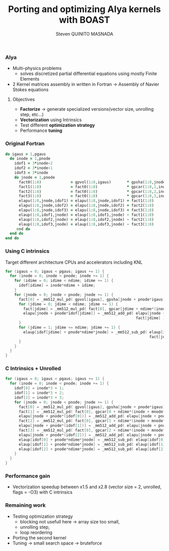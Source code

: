 # -*- coding: utf-8 -*-
# -*- mode: org -*-
#+startup: beamer
#+STARTUP: overview
#+STARTUP: indent
#+TAGS: noexport(n)
#+LANGUAGE: en

#+Title: Porting and optimizing Alya kernels with BOAST
#+AUTHOR:      Steven QUINITO MASNADA

#+EPRESENT_FRAME_LEVEL: 2

#+LaTeX_CLASS: beamer
#+LaTeX_CLASS_OPTIONS: [11pt,xcolor=dvipsnames,presentation]
#+OPTIONS:   H:3 num:t toc:nil \n:nil @:t ::t |:t ^:nil -:t f:t *:t <:t

#+LATEX_HEADER: \usedescriptionitemofwidthas{bl}
#+LATEX_HEADER: \usepackage[T1]{fontenc}
#+LATEX_HEADER: \usepackage[utf8]{inputenc}
#+LATEX_HEADER: \usepackage[american]{babel}
#+LATEX_HEADER: \usepackage{ifthen,figlatex,amsmath,amstext,gensymb,amssymb}
#+LATEX_HEADER: \usepackage{boxedminipage,xspace,multicol}
#+LATEX_HEADER: %%%%%%%%% Begin of Beamer Layout %%%%%%%%%%%%%
#+LATEX_HEADER: \ProcessOptionsBeamer
#+latex_header: \mode<beamer>{\usetheme{Madrid}}
#+LATEX_HEADER: \usecolortheme{whale}
#+LATEX_HEADER: \usecolortheme[named=BrickRed]{structure}
# #+LATEX_HEADER: \useinnertheme{rounded}
#+LATEX_HEADER: \useoutertheme{infolines}
#+LATEX_HEADER: \setbeamertemplate{footline}[frame number]
#+LATEX_HEADER: \setbeamertemplate{headline}[default]
#+LATEX_HEADER: \setbeamertemplate{navigation symbols}{}
#+LATEX_HEADER: \defbeamertemplate*{headline}{info theme}{}
#+LATEX_HEADER: \defbeamertemplate*{footline}{info theme}{\leavevmode%
#+LATEX_HEADER:   \hbox{%
#+LATEX_HEADER:     \begin{beamercolorbox}[wd=.5\paperwidth,ht=2.25ex,dp=1ex,center]{author in head/foot}%
#+LATEX_HEADER:       \usebeamerfont{author in head/foot}\insertshortauthor
#+LATEX_HEADER:     \end{beamercolorbox}%
#+LATEX_HEADER:   \begin{beamercolorbox}[wd=.41\paperwidth,ht=2.25ex,dp=1ex,center]{title in head/foot}%
#+LATEX_HEADER:     \usebeamerfont{title in head/foot}\insertsectionhead
#+LATEX_HEADER:   \end{beamercolorbox}%
#+LATEX_HEADER:   \begin{beamercolorbox}[wd=.09\paperwidth,ht=2.25ex,dp=1ex,right]{section in head/foot}%
#+LATEX_HEADER:     \usebeamerfont{section in head/foot}\insertframenumber{}~/~\inserttotalframenumber\hspace*{2ex} 
#+LATEX_HEADER:   \end{beamercolorbox}
#+LATEX_HEADER:   }\vskip0pt}
#+LATEX_HEADER: \setbeamertemplate{footline}[info theme]
#+LATEX_HEADER: %%%%%%%%% End of Beamer Layout %%%%%%%%%%%%%
#+LATEX_HEADER: \usepackage{verbments}
#+LATEX_HEADER: \usepackage{xcolor}
#+LATEX_HEADER: \usepackage{color}
#+LATEX_HEADER: \usepackage{url} \urlstyle{sf}
#+LATEX_HEADER: \usepackage{appendixnumberbeamer}
#+LATEX_HEADER: \usepackage{multicol}
#+LATEX_HEADER:\usepackage{minted}

#+LATEX_HEADER: \let\alert=\structure % to make sure the org * * works of tools
#+BEAMER_FRAME_LEVEL: 2

#+LATEX_HEADER: \AtBeginSection[]{\begin{frame}<beamer>\frametitle{Talk Outline}\tableofcontents[currentsection]\end{frame}}

#+LATEX_HEADER: %\usepackage{biblatex}
# #+LATEX_HEADER: \bibliography{../../biblio.bib}
# #+LATEX_HEADER: \usepackage{cite}

#+LATEX_HEADER:   \institute{POLARIS and CORSE teams/LIG\\Under the supervision of A. LEGRAND, B. VIDEAU, and JF. MÉHAUT}
#+LATEX_HEADER: \AtBeginSection[]{\begin{frame}<beamer>\frametitle{Talk Outline}\tableofcontents[currentsection]\end{frame}}

#+BEGIN_LaTeX
\newcommand{\backupbegin}{
   \newcounter{finalframe}
   \setcounter{finalframe}{\value{framenumber}}
}
\newcommand{\backupend}{
   \setcounter{framenumber}{\value{finalframe}}
}
#+END_LaTeX

#+BEGIN_LaTeX
\setbeamertemplate{caption}{\raggedright\insertcaption\par}
#+END_LaTeX

*** Code                                                           :noexport:
         #+begin_src R :results output :session :exports both
           library(ggplot2)
           library(plyr)
           
           df = read.csv('../../../experiments/2016_11_14/titan/15_18_23/Data.csv',strip.white=T,header=T)
           boast <- data.frame( nest = df[df$kernel == "boast",]$nest, acc = df[df$kernel == "ref",]$time / df[df$kernel == "boast",]$time )
           df2 <- ddply(boast, c("nest"), summarise, speedup = mean(acc), err = 2*sd(acc)/sqrt(length(acc)))
           summary(df2)
         #+end_src

         #+RESULTS:
         :       nest          speedup           err          
         :  Min.   :1.000   Min.   :1.502   Min.   :0.009819  
         :  1st Qu.:2.750   1st Qu.:1.859   1st Qu.:0.015442  
         :  Median :4.500   Median :2.133   Median :0.023402  
         :  Mean   :4.625   Mean   :2.121   Mean   :0.029015  
         :  3rd Qu.:6.250   3rd Qu.:2.317   3rd Qu.:0.031896  
         :  Max.   :9.000   Max.   :2.817   Max.   :0.074835

         #+begin_src R :results output graphics :file ./img/plots/speedup.pdf :exports both :width 8 :height 6 :session
           ggplot(df2, aes(x = factor(nest), y = speedup)) + 
               geom_bar(fill="dodgerblue3",stat = "identity", position="dodge") +
               geom_errorbar(aes(ymax = speedup + err, ymin = speedup - err), position = position_dodge(0.9), width = 0.5) +
               labs(title = "Speedup compared to the reference implementation on different loop nests", y="Speedup", x="Loop Nest") +
               theme(axis.text=element_text(size=14,color="black"), axis.title=element_text(size=14,face="bold"), plot.title = element_text(size=14,face="bold"))
         #+end_src

         #+RESULTS:
         [[file:./img/plots/speedup.pdf]]

*** Alya
    - Multi-physics problems
      - solves discretized partial differential equations using mostly
        Finite Elements
    - 2 Kernel matrices assembly in written in Fortran \to Assembly of
      Navier Stokes equations
**** Objectives
     - *Factorize* \to generate specialized versions(vector size,
       unrolling step, etc...)
     - *Vectorization* using Intrinsics
     - Test different *optimization strategy*
     - Performance *tuning*

*** Original Fortran
   #+BEGIN_LaTeX
   \begin{figure}[p]
     \scriptsize
   #+END_LaTeX

      #+BEGIN_SRC fortran
    do igaus = 1,pgaus
      do inode = 1,pnode
        idof1 = 3*inode-2
        idof2 = 3*inode-1
        idof3 = 3*inode
        do jnode = 1,pnode
          fact0(1:8)             = gpvol(1:8,igaus)       * gpsha(1:8,jnode,igaus) 
          fact1(1:8)             = fact0(1:8)             * gpcar(1:8,1,inode,igaus)
          fact2(1:8)             = fact0(1:8)             * gpcar(1:8,2,inode,igaus)
          fact3(1:8)             = fact0(1:8)             * gpcar(1:8,3,inode,igaus)
          elapu(1:8,jnode,idof1) = elapu(1:8,jnode,idof1) + fact1(1:8)
          elapu(1:8,jnode,idof2) = elapu(1:8,jnode,idof2) + fact2(1:8)
          elapu(1:8,jnode,idof3) = elapu(1:8,jnode,idof3) + fact3(1:8) 
          elaup(1:8,idof1,jnode) = elaup(1:8,idof1,jnode) - fact1(1:8)
          elaup(1:8,idof2,jnode) = elaup(1:8,idof2,jnode) - fact2(1:8)
          elaup(1:8,idof3,jnode) = elaup(1:8,idof3,jnode) - fact3(1:8)
         end do
      end do
    end do
      #+END_SRC
   #+BEGIN_LaTeX
   \end{figure}
   #+END_LaTeX
*** Using C intrinsics
    Target different architecture CPUs and accelerators including KNL
       #+BEGIN_LaTeX
       \begin{figure}[p]
       \tiny
       #+END_LaTeX
    
      #+BEGIN_SRC C
        for (igaus = 0; igaus < pgaus; igaus += 1) {
          for (inode = 0; inode < pnode; inode += 1) {
            for (idime = 0; idime < ndime; idime += 1) {
              idof[idime] = inode*ndime + idime;
            }
            for (jnode = 0; jnode < pnode; jnode += 1) {
              fact[0] = _mm512_mul_pd( gpvol[igaus], gpsha[jnode + pnode*igaus] );
              for (jdime = 0; jdime < ndime; jdime += 1) {
                fact[jdime] = _mm512_mul_pd( fact[0], gpcar[jdime + ndime*(inode + mnode*igaus)] );
                elapu[jnode + pnode*idof[jdime]] = _mm512_add_pd( elapu[jnode + pnode*idof[jdime]], 
                                                                  fact[jdime] );
              }
              for (jdime = 1; jdime <= ndime; jdime += 1) {
                elaup[idof[jdime] + pnode*ndime*jnode] = _mm512_sub_pd( elaup[idof[jdime] + pnode*ndime*jnode], 
                                                                        fact[jdime] );
              }
            }
          }
        }

      #+END_SRC
   #+BEGIN_LaTeX
   \end{figure}
   #+END_LaTeX

*** C Intrinsics + Unrolled
       #+BEGIN_LaTeX
       \begin{figure}[p]
       \tiny
       #+END_LaTeX
    
      #+BEGIN_SRC C
        for (igaus = 0; igaus < pgaus; igaus += 1) {
          for (inode = 0; inode < pnode; inode += 1) {
            idof[0] = inode*3 + 1;
            idof[1] = inode*3 + 2;
            idof[2] = inode*3 + 3;
            for (jnode = 0; jnode < pnode; jnode += 1) {
              fact[0] = _mm512_mul_pd( gpvol[igaus], gpsha[jnode + pnode*igaus] );
              fact[1] = _mm512_mul_pd( fact[0], gpcar[0 + ndime*(inode + mnode*igaus)] );
              elapu[jnode + pnode*(idof[0])] = _mm512_add_pd( elapu[jnode + pnode*idof[0]], fact[1] );
              fact[2] = _mm512_mul_pd( fact[0], gpcar[1 + ndime*(inode + mnode*igaus)] );
              elapu[jnode + pnode*(idof[1])] = _mm512_add_pd( elapu[jnode + pnode*idof[1]], fact[2] );
              fact[3] = _mm512_mul_pd( fact[0], gpcar[2 + ndime*(inode + mnode*igaus)] );
              elapu[jnode + pnode*(idof[2])] = _mm512_add_pd( elapu[jnode + pnode*idof[2]], fact[3] );
              elaup[idof[0] + pnode*ndime*jnode] = _mm512_sub_pd( elaup[idof[0] + pnode*ndime*jnode], fact[1] );
              elaup[idof[1] + pnode*ndime*jnode] = _mm512_sub_pd( elaup[idof[1] + pnode*ndime*jnode], fact[2] );
              elaup[idof[2] + pnode*ndime*jnode] = _mm512_sub_pd( elaup[idof[2] + pnode*ndime*jnode], fact[3] );
            }
          }
        }
      #+END_SRC
   #+BEGIN_LaTeX
   \end{figure}
   #+END_LaTeX

*** Performance gain
    - Vectorization speedup between x1.5 and x2.8 (vector size = 2,
      unrolled, flags = -O3)
      with C intrinsics
    #+BEGIN_LaTeX
    \begin{figure}[t]
    \centering
    \includegraphics[width=.7\linewidth]{./img/plots/speedup.pdf}
    \end{figure}
    #+END_LaTeX

*** Remaining work
    - Testing optimization strategy
      - blocking not usefull here \to array size too small,
      - unrolling step,
      - loop reordering
    - Porting the second kernel
    - Tuning \to small search space \to bruteforce
* 
# #+BEGIN_LaTeX
# \appendix
# #+END_LaTeX

* Emacs Setup 							   :noexport:
  This document has local variables in its postembule, which should
  allow Org-mode to work seamlessly without any setup. If you're
  uncomfortable using such variables, you can safely ignore them at
  startup. Exporting may require that you copy them in your .emacs.

# Local Variables:
# eval:    (require 'org-install)
# eval:    (org-babel-do-load-languages 'org-babel-load-languages '( (sh . t) (R . t) (perl . t) (ditaa . t) ))
# eval:    (setq org-confirm-babel-evaluate nil)
# eval:    (unless (boundp 'org-latex-classes) (setq org-latex-classes nil))
# eval:    (setq org-alphabetical-lists t)
# eval:    (setq org-src-fontify-natively t)
# eval:   (setq org-export-babel-evaluate nil)
# eval:   (setq ispell-local-dictionary "english")
# eval:   (eval (flyspell-mode t))
# eval:    (setq org-latex-listings 'minted)
# eval:    (setq org-latex-minted-options '(("bgcolor" "white") ("style" "tango") ("numbers" "left") ("numbersep" "5pt")))
# eval:   (add-to-list 'org-beamer-environments-extra '("onlyenv" "O" "\\begin{onlyenv}%a" "\\end{onlyenv}"))
# End:
